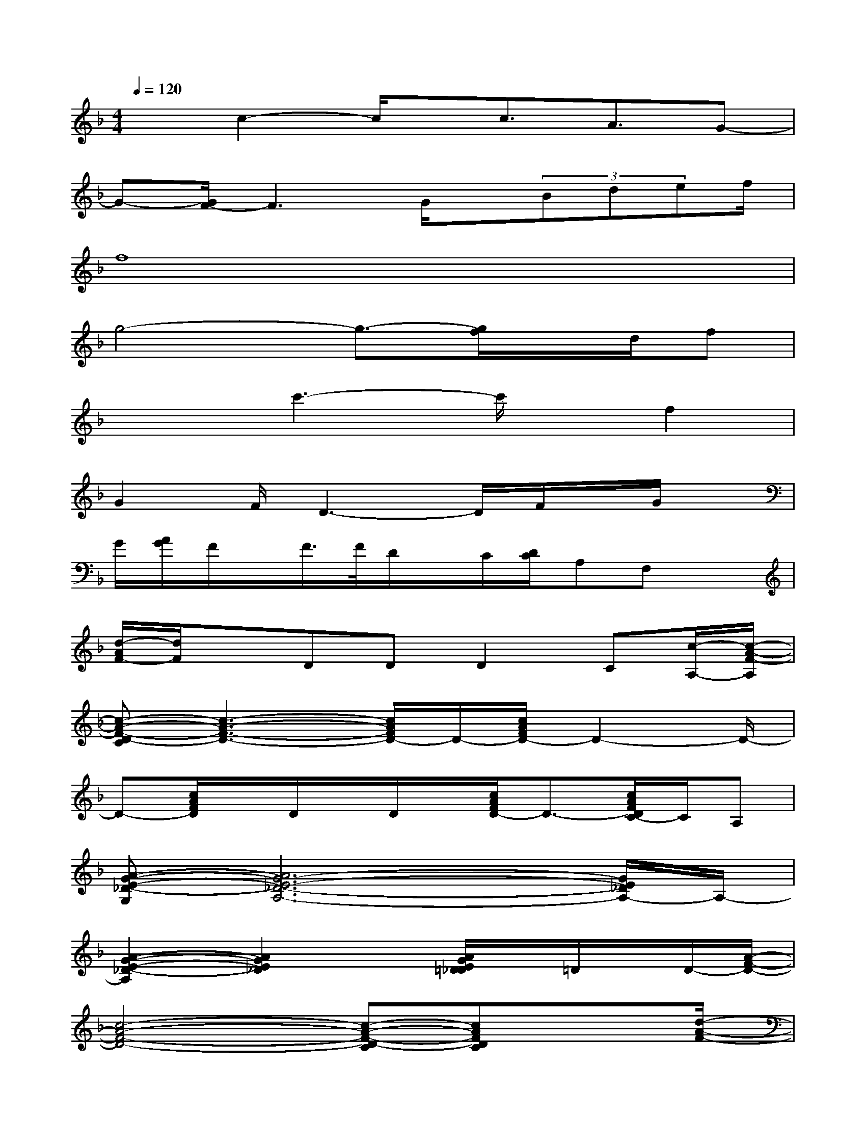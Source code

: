 X:1
T:
M:4/4
L:1/8
Q:1/4=120
K:F%1flats
V:1
xc2-c/2x/2c3/2A3/2G-|
G-[G/2F/2-]F3G/2x/2(3Bdef/2|
f8|
g4-g3/2-[g/2f/2]x/2d/2f|
x2c'3-c'/2x/2f2|
G2F/2D3-D/2F/2x/2G/2x/2|
G/2[A/2G/2]F/2x/2F/2>F/2D/2x/2C/2[D/2C/2]A,F,x|
[d/2-A/2F/2-][d/2F/2]xDDD2C[c/2-A,/2-][c/2-A/2-F/2-A,/2]|
[c-A-F-D-C][c3-A3-F3-D3-][c/2A/2F/2D/2-]D/2-[c/2A/2F/2D/2-]D2-D/2-|
D-[c/2A/2F/2D/2]x/2D/2x/2D/2x/2[c/2A/2F/2D/2-]D3/2-[c/2A/2F/2D/2C/2-]C/2A,|
[A-G-E-_D-G,][A6G6-E6-_D6-A,6-][G/2E/2_D/2A,/2-]A,/2-|
[A2-G2-E2-_D2-A,2][A2G2E2_D2]x[A/2G/2E/2=D/2_D/2]x/2=D/2x/2D/2-[A/2-F/2-D/2-]|
[c4-A4-F4-D4-][c-A-F-D-C][cAFDC]x3/2[d/2-A/2-F/2-]|
[d3/2-A3/2-F3/2-D3/2-C3/2][d-A-F-D-A,][d-A-F-D-G,][d/2-A/2-F/2-D/2-][d/2-A/2-F/2D/2-F,/2-][d/2A/2D/2F,/2-][d3/2-A3/2-F3/2-D3/2-F,3/2][d/2A/2F/2-D/2-A,/2-][F/2D/2A,/2]F,/2|
[B6-G6-F6-D6-G,6-][B-G-F-D-G,-][B/2-G/2-F/2-D/2-B,/2G,/2-][B/2-G/2-F/2-D/2-C/2G,/2-]|
[B3/2-G3/2-F3/2-D3/2-B,3/2-G,3/2][BG-F-D-B,-][G/2F/2D/2B,/2-][B-B,-][B-G-B,-][B-G-F-DB,-][BGFDB,-][D/2-B,/2-][A/2-F/2-D/2-B,/2]